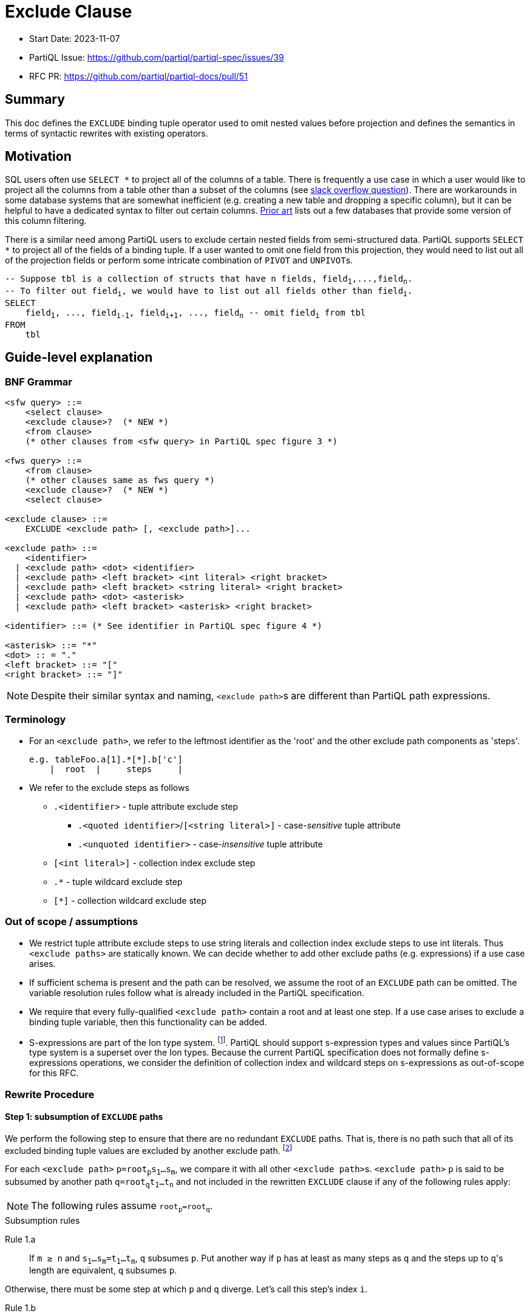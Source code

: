 = Exclude Clause

:markup-in-source: verbatim,quotes


* Start Date: 2023-11-07
* PartiQL Issue: https://github.com/partiql/partiql-spec/issues/39
* RFC PR: https://github.com/partiql/partiql-docs/pull/51

== Summary

This doc defines the `EXCLUDE` binding tuple operator used to omit nested values before projection and defines the semantics in terms of syntactic rewrites with existing operators.

== Motivation

SQL users often use `SELECT *` to project all of the columns of a table. There is frequently a use case in which a user would like to project all the columns from a table other than a subset of the columns (see https://stackoverflow.com/q/729197[slack overflow question]). There are workarounds in some database systems that are somewhat inefficient (e.g. creating a new table and dropping a specific column), but it can be helpful to have a dedicated syntax to filter out certain columns. <<Prior art>> lists out a few databases that provide some version of this column filtering.

There is a similar need among PartiQL users to exclude certain nested fields from semi-structured data. PartiQL supports `SELECT *` to project all of the fields of a binding tuple. If a user wanted to omit one field from this projection, they would need to list out all of the projection fields or perform some intricate combination of `PIVOT` and ``UNPIVOT``s.

[source,partiql,subs="+{markup-in-source}"]
----
-- Suppose `tbl` is a collection of structs that have `n` fields, `field~1~,...,field~n~`.
-- To filter out `field~i~`, we would have to list out all fields other than `field~i~`.
SELECT
    field~1~, ..., field~i-1~, field~i+1~, ..., field~n~ -- omit `field~i~` from tbl
FROM
    tbl
----

== Guide-level explanation

=== BNF Grammar

[source,ebnf]
----
<sfw query> ::=
    <select clause>
    <exclude clause>?  (* NEW *)
    <from clause>
    (* other clauses from <sfw query> in PartiQL spec figure 3 *)

<fws query> ::=
    <from clause>
    (* other clauses same as fws query *)
    <exclude clause>?  (* NEW *)
    <select clause>
    
<exclude clause> ::=
    EXCLUDE <exclude path> [, <exclude path>]...

<exclude path> ::=
    <identifier>
  | <exclude path> <dot> <identifier>
  | <exclude path> <left bracket> <int literal> <right bracket>
  | <exclude path> <left bracket> <string literal> <right bracket>
  | <exclude path> <dot> <asterisk>
  | <exclude path> <left bracket> <asterisk> <right bracket>

<identifier> ::= (* See identifier in PartiQL spec figure 4 *)

<asterisk> ::= "*"
<dot> :: = "."
<left bracket> ::= "["
<right bracket> ::= "]"
----

NOTE: Despite their similar syntax and naming, ``<exclude path>``s are different than PartiQL path expressions.

=== Terminology
* For an `<exclude path>`, we refer to the leftmost identifier as the 'root' and the other exclude path components as 'steps'.
+
[source]
----
e.g. tableFoo.a[1].*[*].b['c']
    |  root  |     steps     |
----
+
* We refer to the exclude steps as follows
** `.<identifier>` - tuple attribute exclude step
*** `.<quoted identifier>`/`[<string literal>]` - case-_sensitive_ tuple attribute
*** `.<unquoted identifier>` - case-_insensitive_ tuple attribute
** `[<int literal>]` - collection index exclude step
** `.*` - tuple wildcard exclude step
** `[*]` - collection wildcard exclude step

=== Out of scope / assumptions

* We restrict tuple attribute exclude steps to use string literals and collection index exclude steps to use int literals. Thus `<exclude paths>` are statically known. We can decide whether to add other exclude paths (e.g. expressions) if a use case arises.
* If sufficient schema is present and the path can be resolved, we assume the root of an `EXCLUDE` path can be omitted. The variable resolution rules follow what is already included in the PartiQL specification.
* We require that every fully-qualified `<exclude path>` contain a root and at least one step. If a use case arises to exclude a binding tuple variable, then this functionality can be added.
* S-expressions are part of the Ion type system. footnote:[https://amazon-ion.github.io/ion-docs/docs/spec.html#sexp].
PartiQL should support s-expression types and values since PartiQL's type system is a superset over the Ion types. Because the current PartiQL specification does not formally define s-expressions operations, we consider the definition of collection index and wildcard steps on s-expressions as out-of-scope for this RFC.

=== Rewrite Procedure
==== Step 1: subsumption of `EXCLUDE` paths
We perform the following step to ensure that there are no redundant `EXCLUDE` paths. That is, there is no path such that all of its excluded binding tuple values are excluded by another exclude path. footnote:[This subsumption step is included to make the subsequent rewrite steps easier to reason about. In a query without redundant exclude paths, this step is not necessary.]

For each `<exclude path>` `p=root~p~s~1~...s~m~`, we compare it with all other ``<exclude path>``s. `<exclude path>` `p` is said to be subsumed by another path `q=root~q~t~1~...t~n~` and not included in the rewritten `EXCLUDE` clause if any of the following rules apply:

NOTE: The following rules assume `root~p~=root~q~`.

.Subsumption rules
[[anchor-1a]] Rule 1.a::
    If `m ≥ n` and `s~1~...s~m~=t~1~...t~m~`, `q` subsumes `p`. Put another way if `p` has at least as many steps as `q` and the steps up to ``q``'s length are equivalent, `q` subsumes `p`.

Otherwise, there must be some step at which `p` and `q` diverge. Let's call this step's index `i`.

[[anchor-1b]] Rule 1.b::
    If `s~i~` is a tuple attribute and `t~i~` is a tuple wildcard and `t~i+1~...t~n~` subsumes `s~i+1~...s~m~` (i.e. the steps following `t~i~` subsumes the steps following `s~i~`), then `q` subsumes `p`.
[[anchor-1c]] Rule 1.c::
    If `s~i~` is a collection index and `t~i~` is a collection wildcard and `t~i+1~...t~n~` subsumes `s~i+1~...s~m~` (i.e. the steps following `t~i~` subsumes the steps following `s~i~`), then `q` subsumes `p`.
[[anchor-1d]] Rule 1.d::
    If `s~i~` is a case-sensitive tuple attribute and `t~i~` is a case-insensitive tuple attribute and `t~i+1~...t~n~` subsumes `s~i+1~...s~m~` (i.e. the steps following `t~i~` subsumes the steps following `s~i~`), then `q` subsumes `p`.

.Subsumption Examples
[options="header,footer"]
|=======================
|Exclude Path `p`|Exclude Path `q`|Notes
|`s.a`        |`t.a`       |No subsumption rules apply (roots differ)
|`t.a`        |`t.b`       |No subsumption rules apply
|`t.a.b.c`    |`t.a.*.d`   |No subsumption rules apply
|`t.a.b.c`    |`t.a.b.c`   |`q` subsumes `p` (by <<anchor-1a, 1.a>>)
|`t.a.b.c`    |`t.a.b`     |`q` subsumes `p` (by <<anchor-1a, 1.a>>)
|`t.a.b.c`    |`t.a.b.*`   |`q` subsumes `p` (by <<anchor-1b, 1.b>> then  <<anchor-1a, 1.a>>)
|`t.a.b.c`    |`t.a.*.c`   |`q` subsumes `p` (by <<anchor-1b, 1.b>> then <<anchor-1a, 1.a>>)
|`t.a.b[1]`   |`t.a.b`     |`q` subsumes `p` (by <<anchor-1a, 1.a>>)
|`t.a.b[1]`   |`t.a.b[*]`  |`q` subsumes `p` (by <<anchor-1c, 1.c>> then <<anchor-1a, 1.a>>)
|`t.a.b[1].c` |`t.a.b[1]`  |`q` subsumes `p` (by <<anchor-1a, 1.a>>)
|`t.a.b[1].c` |`t.a.b[*].c`|`q` subsumes `p` (by <<anchor-1c, 1.c>> then <<anchor-1a, 1.a>>)
|`t.a.b[1].c` |`t.a.b[*]`  |`q` subsumes `p` (by <<anchor-1c, 1.c>> then <<anchor-1a, 1.a>>)
|`t.a."b"`    |`t.a.b`     |`q` subsumes `p` (by <<anchor-1d, 1.d>> then <<anchor-1a, 1.a>>)
|`t.a."b".c`  |`t.a.b.c`   |`q` subsumes `p` (by <<anchor-1d, 1.d>> then <<anchor-1a, 1.a>>)
|=======================

---
We first illustrate the rewrite rule for a single `EXCLUDE` path and then explain the syntax rewrite for multiple exclude paths.

==== Step 2 (single): rewrite a single `EXCLUDE` path

To rewrite a single `EXCLUDE` path with `n` steps, `p=r.s~1~...s~n~`, we move the clauses other than the `SELECT`/`PIVOT` into a subquery, which will `EXCLUDE` the binding tuple values at the path `p`. This subquery essentially reconstructs the binding tuple of the other clauses using a `SELECT VALUE` struct to project back the binding tuple variables. All of the variables created from the other clauses not matching the `EXCLUDE` root `r` will use the identity function (e.g. binding tuple variable `foo` will have attribute `'foo'` and value `foo` in the `SELECT VALUE` struct). For the variable matching the `EXCLUDE` path root `r`, we apply the following rewrite rules to define ``r``'s value within the `SELECT VALUE` struct. If there is no such variable matching `EXCLUDE` path root `r`, the `EXCLUDE` path will not alter any of the binding tuple values. Hence, no rewrite rule is applied.

If the other clauses include an `ORDER BY`, we convert the top-level query back into a list by adding a position variable (i.e. `AT` clause) along with an `ORDER BY` over the position variable.

[source,partiql,subs="+{markup-in-source}"]
----
-- Original query:
<select clause>
EXCLUDE r.s~1~...s~n~
<from clause>
<other clauses>

-- Rewritten to:
<select clause>
FROM (
    SELECT VALUE {
        'r': -- Apply below rewrite rules for steps `s~1~...s~n~`
        ...  -- Other vars created from the other clauses
    }
    <from clause>
    <other clauses>
)
[   -- Include conversion back to list if `ORDER BY` present in `<other clauses>`
    -- Assume `<topLevelTbl>` and `<idx>` are fresh variables
    AS <topLevelTbl> AT <idx>
    ORDER BY <idx>
]
----


The main idea for rewriting the `EXCLUDE` steps `s~1~,...,s~n~` is to create a nested `CASE` expression for each step, whereby the nested `CASE` expressions for `s~1~,...,s~n-1~` unnest the input binding tuple and the final `CASE` expression for `s~n~` (i.e. the final step) filters out the desired struct field(s) or collection index(es). Every exclude step has an expected type to process during evaluation. Tuple attribute and wildcard exclude steps expect a struct. Whereas a collection index expects a list and a collection wildcard expects a list or bag. The `CASE` expression at each level `i` recreates this expected type by including a `WHEN` branch based on the expected type. Each `CASE` expression will include an `ELSE` branch which outputs the previous level's identifier. This set of branches ensures that at evaluation time, if there is a type mismatch (e.g. evaluation value is a list while the exclude step is a tuple attribute), there is no evaluation error and the previous level's value is returned through the `ELSE` branch. This behavior applies to both the permissive and strict typing modes.

[source,partiql,subs="+{markup-in-source}"]
----
-- For the value `r` in our `SELECT VALUE` struct:
-- Assuming `<v~n-1~>` is the identifier created from the previous exclude step, `s~n-1~`
SELECT VALUE {
    'r':
        CASE
            WHEN ... --  branch(es) dependent on ``s~1~``'s rewrite rule
                    ... -- nested `CASE` expressions for `s~2~...s~n~`
                        CASE
                            WHEN ... -- branch(es) dependent on ``s~n~``'s rewrite rule
                        ELSE <v~n-1~>
                        END
            ELSE r
        END
}
----

[[anchor-2]]
.Rewrite rule 2: `EXCLUDE` steps `s~1~,...,s~n-1~`
For this rewrite rule definition, let `<v~i-1~>` be the identifier created from the previous exclude step (or `r` if this is the first step). For some exclude step `s~i~` that is not the last step, we case on the type of exclude step.

[[anchor-2ai]] Rule 2.a.i::
    If `s~i~` is a case-sensitive tuple attribute exclude step (e.g. `."foo"` or `['foo']`), where `<v~i~>` and `<attr~i~>` are fresh variables, add the following `WHEN` branch to the `i`^th^ nested `CASE`.
[source,partiql,subs="+{markup-in-source}"]
----
WHEN <v~i-1~> IS STRUCT THEN
    PIVOT (
        CASE 
            WHEN <attr~i~> = <s~i~> THEN
                -- Apply rewrite rules on remaining exclude steps `s~i+1~,...,s~n~`
            ELSE <v~i~>
        END
    )
    AT <attr~i~>
    FROM UNPIVOT <v~i-1~> AS <v~i~> AT <attr~i~>
----
[[anchor-2aii]] Rule 2.a.ii::
    If `s~i~` is a case-insensitive tuple attribute exclude step (e.g. `.foo`), where `<v~i~>` and `<attr~i~>` are fresh variables, add the following `WHEN` branch to the the `i`^th^ nested `CASE`.
[source,partiql,subs="+{markup-in-source}"]
----
WHEN <v~i-1~> IS STRUCT THEN
    PIVOT (
        CASE 
            WHEN LOWER(<attr~i~>) = LOWER(<s~i~>) THEN
                -- Apply rewrite rules on remaining exclude steps `s~i+1~,...,s~n~`
            ELSE <v~i~>
        END
    )
    AT <attr~i~>
    FROM UNPIVOT <v~i-1~> AS <v~i~> AT <attr~i~>
----
NOTE: This is essentially the same as <<anchor-2ai>> but wraps the inner `CASE WHEN` comparison between `<attr~i~>` and `<s~i~>` with calls to `LOWER`.

[[anchor-2b]] Rule 2.b::
    If `s~i~` is a tuple wildcard exclude step, where `<v~i~>` and `<attr~i~>` are fresh variables, add the following `WHEN` branch to the `i`^th^ nested `CASE`.
[source,partiql,subs="+{markup-in-source}"]
----
WHEN <v~i-1~> IS STRUCT THEN
    PIVOT 
        -- Apply rewrite rules on remaining exclude steps `s~i+1~,...,s~n~`
    AT <attr~i~>
    FROM UNPIVOT <v~i-1~> AS <v~i~> AT <attr~i~>
----
[[anchor-2c]] Rule 2.c::
    If `s~i~` is a collection index exclude step, where `<v~i~>` and `<idx~i~>` are fresh variables, add the following `WHEN` branch to the `i`^th^ nested `CASE`.
[source,partiql,subs="+{markup-in-source}"]
----
WHEN <v~i-1~> IS LIST THEN
    SELECT VALUE
        CASE 
            WHEN <idx~i~> = <s~i~> THEN
                -- Apply rewrite rules on remaining exclude steps `s~i+1~,...,s~n~`
            ELSE <v~i~>
        END
    FROM <v~i-1~> AS <v~i~> AT <idx~i~>
    ORDER BY <idx~i~>
----
[[anchor-2d]] Rule 2.d::
    If `s~i~` is a collection wildcard exclude step, where `<v~i~>` and `<idx~i~>` are fresh variables, add the following `WHEN` branches to the `i`^th^ nested `CASE`.
[source,partiql,subs="+{markup-in-source}"]
----
WHEN <v~i-1~> IS LIST THEN
    SELECT VALUE
        -- Apply rewrite rules on remaining exclude steps `s~i+1~,...,s~n~`
    FROM <v~i-1~> AS <v~i~> AT <idx~i~>
    ORDER BY <idx~i~>
WHEN <v~i-1~> IS BAG THEN
    SELECT VALUE
        -- Apply rewrite rules on remaining exclude steps `s~i+1~,...,s~n~`
    FROM <v~i-1~> AS <v~i~>
----

.Rewrite rule 3: `EXCLUDE` step `s~n~`
The last step of a single `EXCLUDE` path rewrite follows a similar structure as rewrite rules for steps `s~1~...s~n-1~` by adding a `CASE ... ELSE ... END`. Let `<v~n-1~>` be the identifier created from the previous exclude step (or `r` if `n=1`).

[source,partiql,subs="+{markup-in-source}"]
----
CASE
    ... -- WHEN branch(es) depending on the last exclude step `s~n~`
    ELSE <v~n-1~>
END
----

Similar to <<anchor-2>>, we case on the type of exclude step to determine which `WHEN` branch(es) to add to the `n`^th^ nested `CASE` expression.

[[anchor-3ai]] Rule 3.a.i::
    If the last step, `s~n~`, is a case-sensitive tuple attribute exclude step, where `<v~n~>` and `<attr~n~>` are fresh variables, we add the following `WHEN` branch:
[source,partiql,subs="+{markup-in-source}"]
----
WHEN <v~n-1~> IS STRUCT THEN
    PIVOT <v~n~> AT <attr~n~>
    FROM UNPIVOT <v~n-1~> AS <v~n~> AT <attr~n~>
    WHERE <attr~n~> NOT IN [ <s~n~> ]
----
[[anchor-3aii]] Rule 3.a.ii::
    If the last step, `s~n~`, is a case-insensitive tuple attribute exclude step, where `<v~n~>` and `<attr~n~>` are fresh variables, we add the following `WHEN` branch:
[source,partiql,subs="+{markup-in-source}"]
----
WHEN <v~n-1~> IS STRUCT THEN
    PIVOT <v~n~> AT <attr~n~>
    FROM UNPIVOT <v~n-1~> AS <v~n~> AT <attr~n~>
    WHERE LOWER( <attr~n~> ) NOT IN [ LOWER(<s~n~>) ] -- difference w/ 3.a.i is `LOWER` call on `<attr~n~>` and `<s~n~>`
----
[[anchor-3b]] Rule 3.b::
    If the last step, `s~n~`, is a tuple wildcard exclude step, we add the following `WHEN` branch:
[source,partiql,subs="+{markup-in-source}"]
----
WHEN <v~n-1~> IS STRUCT THEN
    { }     -- empty struct
----
[[anchor-3c]] Rule 3.c::
    If the last step is a collection index exclude step, where `<v~n~>` and `<idx~i~>` are fresh variables, we add the following `WHEN` branch:
[source,partiql,subs="+{markup-in-source}"]
----
WHEN <v~n-1~> IS LIST THEN
    SELECT VALUE <v~n~>
    FROM <v~n-1~> AS <v~n~> AT <idx~i~>
    WHERE <idx~i~> NOT IN [<s~n~>]
    ORDER BY <idx~i~>
----
[[anchor-3d]] Rule 3.d::
    If the last step, `s~n~`, is a collection wildcard exclude step, we add the following two `WHEN` branches:
[source,partiql,subs="+{markup-in-source}"]
----
WHEN <v~n-1~> IS LIST THEN
    []      -- empty list
WHEN <v~n-1~> IS BAG THEN
    <<>>    -- empty bag
----

Based on the defined rules for single `EXCLUDE` path rewrites, we will now cover how multiple paths are to be rewritten.

==== Step 2 (multiple): rewriting multiple `EXCLUDE` paths

For multiple `EXCLUDE` paths, we employ a similar idea as the rewrite for a single path. The clauses other than the `SELECT`/`PIVOT` are moved to a subquery that will be ranged over. This subquery contains a `SELECT VALUE` struct which will reconstruct the binding tuple of the other clauses with the exclude paths' rewrite. Variables created from the other clauses without a matching exclude path root will be included in the struct with the identity function. Every binding tuple variable matching one or more exclude path roots will have a struct value defined using the below rewrites.

[source,partiql,subs="+{markup-in-source}"]
----
-- Let `n` represent the number of `EXCLUDE` paths

-- Original query:
<select clause>
EXCLUDE p~1~,...,p~n~
<from clause>
<other clauses>

-- Let `m` represent the number of unique `EXCLUDE` path roots
-- Rewritten to:
<select clause>
FROM (
    SELECT VALUE {
        'r~1~': -- apply rewrite rules on exclude paths that have root `r~1~`
          ⋮
        'r~m~': -- apply rewrite rules on exclude paths that have root `r~m~`
        ...   -- other variables created from the other clauses
    }
    <from clause>
    <other clauses>
)
[   -- Include conversion back to list if `ORDER BY` present in `<other clauses>`
    -- Assume `<topLevelTbl>` and `<idx>` are fresh variables
    AS <topLevelTbl> AT <idx>
    ORDER BY <idx>
]
----
Like single path rewriting, we create a nested `CASE` expression for each step. However, for multiple paths, we look at all the paths in parallel and process the steps at the same level. For the following, let `i=1,...,z` where `z` is the length of the longest exclude path. The nested `CASE` expressions for all `i` are created as before. For the following, let `<v~i-1~>` be the identifier from the previous level (or the root identifier if `i = 1`).

[source,partiql,subs="+{markup-in-source}"]
----
CASE
    WHEN <v~i-1~> IS STRUCT THEN
        ... -- apply tuple attr and wildcard path rewrite (rule 4.a)
    WHEN <v~i-1~> IS LIST THEN
        ... -- apply collection index and wildcard path rewrite (rule 4.b)
    WHEN <v~i-1~> IS BAG THEN
        ... -- apply collection wildcard path rewrite (rule 4.b)
    ELSE <v~i-1~>
END
----

If any of the applicable `EXCLUDE` paths at level `i` have a tuple attribute or wildcard exclude step, then we add the following `WHEN` branch to the `i`^th^ nested `CASE` expression. Alike the tuple exclude rules defined for single `EXCLUDE` paths, we add a `PIVOT ... UNPIVOT` over the previous level's value `<v~i-1~>`.

Rule 4.a::
We divide the set of applicable `EXCLUDE` tuple attribute and wildcard paths into two subsets:

1. paths of length `i` (i.e. final step is `i`)
2. paths of length greater than `i` (i.e. have additional steps)

If there are any `EXCLUDE` paths of length `i`, then similar to <<anchor-3ai, Rule 3.a.i>> and <<anchor-3aii, Rule 3.a.ii>>, we add a `WHERE` clause to filter out those fields. The fields to exclude will be grouped together based on if the tuple attribute exclude step was case sensitive or case-insensitive.

If there are any `EXCLUDE` paths of length greater than `i`, then similar to <<anchor-2ai, Rule 2.a.i>> and <<anchor-2aii, Rule 2.a.ii>>, we add a `CASE` expression within the `PIVOT`. This `CASE` expression within the `PIVOT` will define a `WHEN` branch for each of the unique tuple attribute steps. Each of these `WHEN` branches will apply the rewrite rules for the exclude paths that have additional steps and equivalent tuple attribute or tuple wildcard. An `ELSE` branch will be added to this `CASE` expression which will apply the rewrite rules for the exclude paths with a tuple wildcard at level `i` and additional steps.
[source,partiql,subs="+{markup-in-source}"]
----
-- Let `k` represent the number of unique exclude tuple attrs for paths of length
-- greater than `i`.
-- `<v~i~>` and `<attr~i~>` are fresh variables
WHEN <v~i-1~> IS STRUCT THEN
    PIVOT (
        CASE
            WHEN <attr~i~> = <exclude path tuple attr~1~> THEN
                -- Apply rewrite rules for exclude paths with
                -- length > i AND
                -- tuple attr~1~ or tuple wildcard at ith step
              ⋮
            WHEN <attr~i~> = <exclude path tuple attr~k~> THEN
                -- Apply rewrite rules for exclude paths with
                -- length > i AND
                -- tuple attr~k~ or tuple wildcard at ith step
            ELSE
                -- Apply rewrite rules for exclude paths with
                -- length > i AND
                -- tuple wildcard at ith step
        END
    ) AT <attr~n~>
    FROM UNPIVOT <v~i-1~> AS <v~i~> AT <attr~i~>
    WHERE 
        <attr~i~> NOT IN [<case-sensitive tuple attrs with last step i>]
        AND
        LOWER(<attr~i~>) NOT IN [<case-insensitive tuple attrs with last step i>] -- call `LOWER` on each of the case-insensitive tuple attrs
----

=====
NOTE: If the only applicable path at level `i` is a tuple wildcard and this path is of length `i`, we know there are no other applicable tuple paths by the subsumption rules. In this case, we can just return an empty struct for the `ith` nested `CASE` like <<anchor-3b, rule 3.b>>:
[source,partiql,subs="+{markup-in-source}"]
----
WHEN <v~i-1~> IS STRUCT THEN
    { }
----
=====
---

If any of the applicable `EXCLUDE` paths at level `i` have a collection index or wildcard exclude step, then we add the following `WHEN` branches to the `i`^th^ nested `CASE` expression. If the exclude paths at level `i` are all collection index steps, only a `WHEN` branch casing on if the previous level's value `<v~i-1~>` was a list will be added. Otherwise, a `WHEN` branch casing on if `<v~i-1~>` is a bag will also be added. Alike the collection exclude rules defined for single `EXCLUDE` paths, we add a `SELECT VALUE ... FROM` over `<v~i-1~>`.

Rule 4.b::
We divide the set of applicable `EXCLUDE` paths into two subsets:

1. paths of length `i` (i.e. final step is `i`)
2. paths of length greater than `i` (i.e. have additional steps)

If there are any `EXCLUDE` paths of length `i`, then similar to <<anchor-3c, Rule 3.c>>, we add a `WHERE` clause to filter out those fields. The fields to exclude will be grouped together within a list.

(Within the `WHEN IS LIST` branch) If there are any `EXCLUDE` paths of length greater than `i`, then similar to <<anchor-2c, Rule 2.c>>, we add a `CASE` expression within the `SELECT VALUE ... AT ... ORDER BY`. This `CASE` expression within the `SELECT VALUE` will define a `WHEN` branch for each of the unique collection index steps. Each of these `WHEN` branches will apply the rewrite rules for the exclude paths that have additional steps and equivalent collection indexes or collection wildcard. An `ELSE` branch will be added to this `CASE` expression which will apply the rewrite rules for the exclude paths with additional steps and collection wildcard.

(Within the `WHEN IS BAG` branch, if applicable) We simply have a `FROM` over `<v~i-1~>` with a `SELECT VALUE` that applies the rewrite rules for exclude paths that have additional steps and collection wildcard at level `i`.
[source,partiql,subs="+{markup-in-source}"]
----
-- Let `k` represent the number of unique exclude collection indexes for exclude paths of length
-- greater than `i`.
-- `<v~i~>` and `<idx~i~>` are fresh variables
WHEN <v~i-1~> IS LIST THEN
    SELECT VALUE
        CASE 
            WHEN <idx~i~> = <exclude path collection idx~1~> THEN
                -- Apply rewrite rules for exclude paths with
                -- length > i AND
                -- collection index idx~1~ or wildcard at ith step
              ⋮
            WHEN <idx~i~> = <exclude path collection idx~k~> THEN
                -- Apply rewrite rules for exclude paths with
                -- length > i AND
                -- collection index idx~k~ or wildcard at ith step
            ELSE 
                -- Apply rewrite rules for exclude paths with
                -- length > i AND
                -- collection wildcard at ith step 
        END
    FROM <v~i-1~> AS <v~i~> AT <idx~i~>
    WHERE <idx~i~> NOT IN [<exclude indexes with last step i>]
    ORDER BY <idx~i~>
WHEN <v~i-1~> IS BAG THEN
    SELECT VALUE
        -- Apply rewrite rules for exclude paths with collection wildcard at ith step
    FROM <v~i-1~> AS <v~i~>
----

=====
NOTE: If the only applicable path at level `i` is a collection wildcard and this path is of length `i`, we know there are no other applicable collection paths by the subsumption rules. In this case, we can just return an empty list or bag for the `ith` nested `CASE` like <<anchor-3d, rule 3.d>>:
[source,partiql,subs="+{markup-in-source}"]
----
WHEN <v~i-1~> IS LIST THEN
    []      -- empty list
WHEN <v~i-1~> IS BAG THEN
    <<>>    -- empty bag
----
=====

== Examples
=== Example: tuple attribute as final step
[source,partiql,subs="+{markup-in-source}"]
----
SELECT t.*
EXCLUDE t.a.field_x
FROM <<
    {
        'a': { 'field_x': 0, 'field_y': 'zero' },
        'b': { 'field_x': 1, 'field_y': 'one' },
        'c': { 'field_x': 2, 'field_y': 'two' }
    }
>> AS t
----

Rewritten query:
[source,partiql,subs="+{markup-in-source}"]
----
SELECT t.*
FROM (
    SELECT VALUE {
        't': 
            CASE 
                WHEN t IS STRUCT THEN
                    PIVOT (
                        CASE 
                            WHEN LOWER(attr_1) = LOWER('a') THEN
                                CASE 
                                    WHEN v_1 IS STRUCT THEN
                                        PIVOT v_2 AT attr_2
                                        FROM UNPIVOT v_1 AS v_2 AT attr_2
                                        WHERE LOWER(attr_2) NOT IN [LOWER('field_x')]
                                    ELSE v_1
                                END
                            ELSE v_1
                        END
                    ) AT attr_1 FROM UNPIVOT t AS v_1 AT attr_1
                ELSE t
            END
    }
    FROM <<
    {
        'a': { 'field_x': 0, 'field_y': 'zero' },
        'b': { 'field_x': 1, 'field_y': 'one' },
        'c': { 'field_x': 2, 'field_y': 'two' }
    }
    >> AS t
)
----

Output:
[source,partiql,subs="+{markup-in-source}"]
----
<<
  {
    'a': {
      'field_y': 'zero'
    },
    'b': {
      'field_x': 1,
      'field_y': 'one'
    },
    'c': {
      'field_x': 2,
      'field_y': 'two'
    }
  }
>>
----

=== Example: tuple wildcard as final step
[source,partiql,subs="+{markup-in-source}"]
----
SELECT t.*
EXCLUDE t.a.*
FROM <<
    {
        'a': { 'field_x': 0, 'field_y': 'zero' },
        'b': { 'field_x': 1, 'field_y': 'one' },
        'c': { 'field_x': 2, 'field_y': 'two' }
    }
>> AS t
----

Rewritten query:
[source,partiql,subs="+{markup-in-source}"]
----
SELECT t.*
FROM (
    SELECT VALUE {
        't': 
            CASE 
                WHEN t IS STRUCT THEN
                    PIVOT (
                        CASE 
                            WHEN LOWER(attr_1) = LOWER('a') THEN
                                CASE 
                                    WHEN v_1 IS STRUCT THEN
                                        {}
                                    ELSE v_1
                                END
                            ELSE v_1
                        END
                    ) AT attr_1 FROM UNPIVOT t AS v_1 AT attr_1
                ELSE t
            END
    }
    FROM <<
    {
        'a': { 'field_x': 0, 'field_y': 'zero' },
        'b': { 'field_x': 1, 'field_y': 'one' },
        'c': { 'field_x': 2, 'field_y': 'two' }
    }
    >> AS t
)
----

Output:
[source,partiql,subs="+{markup-in-source}"]
----
<<
  {
    'a': {},
    'b': {
      'field_x': 1,
      'field_y': 'one'
    },
    'c': {
      'field_x': 2,
      'field_y': 'two'
    }
  }
>>
----


=== Example: tuple wildcard as non-final step
[source,partiql,subs="+{markup-in-source}"]
----
SELECT t.*
EXCLUDE t.*.field_x
FROM <<
    {
        'a': { 'field_x': 0, 'field_y': 'zero' },
        'b': { 'field_x': 1, 'field_y': 'one' },
        'c': { 'field_x': 2, 'field_y': 'two' }
    }
>> AS t
----

Rewritten query:
[source,partiql,subs="+{markup-in-source}"]
----
SELECT t.*
FROM (
    SELECT VALUE {
        't': 
            CASE 
                WHEN t IS STRUCT THEN
                    PIVOT (
                        CASE 
                            WHEN v_1 IS STRUCT THEN
                                PIVOT v_2 AT attr_2 
                                FROM UNPIVOT v_1 AS v_2 AT attr_2
                                WHERE LOWER(attr_2) NOT IN [LOWER('field_x')]
                            ELSE v_1
                        END
                    ) AT attr_1 FROM UNPIVOT t AS v_1 AT attr_1
                ELSE t
            END
    }
    FROM <<
    {
        'a': { 'field_x': 0, 'field_y': 'zero' },
        'b': { 'field_x': 1, 'field_y': 'one' },
        'c': { 'field_x': 2, 'field_y': 'two' }
    }
    >> AS t
)
----

Output:
[source,partiql,subs="+{markup-in-source}"]
----
<<
  {
    'a': {
      'field_y': 'zero'
    },
    'b': {
      'field_y': 'one'
    },
    'c': {
      'field_y': 'two'
    }
  }
>>
----

=== Example: collection index as final step
[source,partiql,subs="+{markup-in-source}"]
----
SELECT t.*
EXCLUDE t.a[1]
FROM <<
    {
        'a': [
            { 'field_x': 0, 'field_y': 'zero' },
            { 'field_x': 1, 'field_y': 'one' },
            { 'field_x': 2, 'field_y': 'two' }
        ],
        'foo': 'bar'
    }
>> AS t
----

Rewritten query:
[source,partiql,subs="+{markup-in-source}"]
----
SELECT t.*
FROM (
    SELECT VALUE {
        't': 
            CASE 
                WHEN t IS STRUCT THEN
                    PIVOT (
                        CASE 
                            WHEN LOWER(attr_1) = LOWER('a') THEN 
                                CASE 
                                    WHEN v_1 IS LIST THEN
                                        SELECT VALUE v_2
                                        FROM v_1 AS v_2 AT idx_2 
                                        WHERE idx_2 NOT IN [1] 
                                        ORDER BY idx_2
                                    ELSE v_1
                                END
                            ELSE v_1
                        END
                    )
                    AT attr_1 
                    FROM UNPIVOT t AS v_1 AT attr_1
                ELSE t
            END
    }
    FROM <<
        {
            'a': [
                { 'field_x': 0, 'field_y': 'zero' },
                { 'field_x': 1, 'field_y': 'one' },
                { 'field_x': 2, 'field_y': 'two' }
            ],
            'foo': 'bar'
        }
    >> AS t
)
----

Output:
[source,partiql,subs="+{markup-in-source}"]
----
<<
  {
    'a': [
      {
        'field_x': 0,
        'field_y': 'zero'
      },
      {
        'field_x': 2,
        'field_y': 'two'
      }
    ],
    'foo': 'bar'
  }
>>
----


=== Example: collection wildcard as final step
[source,partiql,subs="+{markup-in-source}"]
----
SELECT t.*
EXCLUDE t.a[*]
FROM <<
    {
        'a': [
            { 'field_x': 0, 'field_y': 'zero' },
            { 'field_x': 1, 'field_y': 'one' },
            { 'field_x': 2, 'field_y': 'two' }
        ],
        'foo': 'bar'
    }
>> AS t
----

Rewritten query:
[source,partiql,subs="+{markup-in-source}"]
----
SELECT t.*
FROM (
    SELECT VALUE {
        't': 
            CASE 
                WHEN t IS STRUCT THEN
                    PIVOT (
                        CASE 
                            WHEN LOWER(attr_1) = LOWER('a') THEN 
                                CASE 
                                    WHEN v_1 IS LIST THEN
                                        []
                                    WHEN v_1 IS BAG THEN
                                        <<>>
                                    ELSE v_1
                                END
                            ELSE v_1
                        END
                    )
                    AT attr_1 
                    FROM UNPIVOT t AS v_1 AT attr_1
                ELSE t
            END
    }
    FROM <<
        {
            'a': [
                { 'field_x': 0, 'field_y': 'zero' },
                { 'field_x': 1, 'field_y': 'one' },
                { 'field_x': 2, 'field_y': 'two' }
            ],
            'foo': 'bar'
        }
    >> AS t
)
----

Output:
[source,partiql,subs="+{markup-in-source}"]
----
<<
  {
    'a': [],
    'foo': 'bar'
  }
>>
----

=== Example: collection index as non-final step
[source,partiql,subs="+{markup-in-source}"]
----
SELECT t.*
EXCLUDE t.a[1].field_x
FROM <<
    {
        'a': [
            { 'field_x': 0, 'field_y': 'zero' },
            { 'field_x': 1, 'field_y': 'one' },  -- only `'field_x': 1` is removed
            { 'field_x': 2, 'field_y': 'two' }
        ],
        'foo': 'bar'
    }
>> AS t
----

Rewritten query:
[source,partiql,subs="+{markup-in-source}"]
----
-- For the sake of line length, omitting some indentation
SELECT t.*
FROM (
    SELECT VALUE {
        't': CASE WHEN t IS TUPLE THEN
            PIVOT (
                CASE WHEN LOWER(attr_1) = LOWER('a') THEN 
                    CASE WHEN v_1 IS LIST THEN
                        SELECT VALUE
                            CASE WHEN idx_2 = 1 THEN
                                CASE WHEN v_2 IS STRUCT THEN
                                    PIVOT v_3 AT attr_3
                                    FROM UNPIVOT v_2 AS v_3 AT attr_3
                                    WHERE LOWER(attr_3) NOT IN [LOWER('field_x')]
                                ELSE v_2
                                END
                            ELSE v_2
                            END
                        FROM v_1 AS v_2 AT idx_2 
                        ORDER BY idx_2
                    ELSE v_1
                    END
                ELSE v_1
                END
            ) AT attr_1 
            FROM UNPIVOT t AS v_1 AT attr_1
        ELSE t
        END
    }
    FROM <<
        {
            'a': [
                { 'field_x': 0, 'field_y': 'zero' },
                { 'field_x': 1, 'field_y': 'one' },
                { 'field_x': 2, 'field_y': 'two' }
            ],
            'foo': 'bar'
        }
    >> AS t
)
----

Output:
[source,partiql,subs="+{markup-in-source}"]
----
<<
  {
    'a': [
      {
        'field_x': 0,
        'field_y': 'zero'
      },
      {
        'field_y': 'one'
      },
      {
        'field_x': 2,
        'field_y': 'two'
      }
    ],
    'foo': 'bar'
  }
>>
----


=== Example: collection wildcard as non-final step
[source,partiql,subs="+{markup-in-source}"]
----
SELECT t.*
EXCLUDE t.a[*].field_x
FROM <<
    {
        'a': [
            { 'field_x': 0, 'field_y': 'zero' },
            { 'field_x': 1, 'field_y': 'one' },
            { 'field_x': 2, 'field_y': 'two' }
        ],
        'foo': 'bar'
    }
>> AS t
----

Rewritten query:
[source,partiql,subs="+{markup-in-source}"]
----
SELECT t.*
FROM (
    SELECT VALUE {
        't': CASE WHEN t IS STRUCT THEN
            PIVOT (
                CASE WHEN LOWER(attr_1) = LOWER('a') THEN 
                    CASE WHEN v_1 IS LIST THEN
                        SELECT VALUE 
                            CASE WHEN v_2 IS STRUCT THEN
                                PIVOT v_3 AT attr_3 
                                FROM UNPIVOT v_2 AS v_3 AT attr_3
                                WHERE LOWER(attr_3) NOT IN [LOWER('field_x')]
                            ELSE v_2
                            END
                        FROM v_1 AS v_2 AT idx_2
                        ORDER BY idx_2
                    WHEN v_1 IS BAG THEN
                        SELECT VALUE 
                            CASE WHEN v_2 IS STRUCT THEN
                                PIVOT v_3 AT attr_3 
                                FROM UNPIVOT v_2 AS v_3 AT attr_3
                                WHERE LOWER(attr_3) NOT IN [LOWER('field_x')]
                            ELSE v_2
                            END
                        FROM v_1 AS v_2 -- no `AT` or `ORDER BY`
                    ELSE v_1
                    END
                ELSE v_1
                END
            ) AT attr_1 FROM UNPIVOT t AS v_1 AT attr_1
        ELSE t
        END
    }
    FROM <<
        {
            'a': [
                { 'field_x': 0, 'field_y': 'zero' },
                { 'field_x': 1, 'field_y': 'one' },
                { 'field_x': 2, 'field_y': 'two' }
            ],
            'foo': 'bar'
        }
    >> AS t
)
----

Output:
[source,partiql,subs="+{markup-in-source}"]
----
<<
  {
    'a': [
      {
        'field_y': 'zero'
      },
      {
        'field_y': 'one'
      },
      {
        'field_y': 'two'
      }
    ],
    'foo': 'bar'
  }
>>
----

=== Example: multiple binding tuples with `JOIN`
[source,partiql,subs="+{markup-in-source}"]
----
SELECT *
EXCLUDE bar.d
FROM 
<<
    {'a': 1, 'b': 11}, 
    {'a': 2, 'b': 22}
>> AS foo,
<<
    {'c': 3, 'd': 33},
    {'c': 4, 'd': 44}
>> AS bar
----

Rewritten query:
[source,partiql"]
----
SELECT foo.*, bar.*
FROM (
    SELECT VALUE {
        'foo': foo,
        'bar': 
            CASE WHEN bar is STRUCT THEN
                PIVOT v AT attr
                FROM UNPIVOT bar AS v AT attr
                WHERE LOWER(attr) NOT IN [LOWER('d')]
            ELSE bar
            END
    }
    FROM
    <<
        {'a': 1, 'b': 11}, 
        {'a': 2, 'b': 22}
    >> AS foo,
    <<
        {'c': 3, 'd': 33},
        {'c': 4, 'd': 44}
    >> AS bar
)
----

Output:
[source,partiql,subs="+{markup-in-source}"]
----
<<
  {
    'a': 1,
    'b': 11,
    'c': 3,
  },
  {
    'a': 1,
    'b': 11,
    'c': 4,
  },
  {
    'a': 2,
    'b': 22,
    'c': 3,
  },
  {
    'a': 2,
    'b': 22,
    'c': 4,
  }
>>
----

=== Example: EXCLUDE over `FROM UNPIVOT`
[source,partiql,subs="+{markup-in-source}"]
----
SELECT v, attr
EXCLUDE v.foo
FROM UNPIVOT 
{
    'a': {'foo': 1, 'bar': 11}, 
    'a': {'foo': 2, 'bar': 22}, 
    'b': {'foo': 3, 'bar': 33}
} AS v AT attr
----

Rewritten query:
[source,partiql,subs="+{markup-in-source}"]
----
SELECT v, attr
FROM (
    SELECT VALUE {
        'v': 
            CASE WHEN v IS STRUCT THEN 
                PIVOT v_v AT attr_v
                FROM UNPIVOT v AS v_v AT attr_v
                WHERE LOWER(attr_v) NOT IN [LOWER('foo')]
            ELSE v
            END,
        'attr': attr
    }
    FROM UNPIVOT 
    {
        'a': {'foo': 1, 'bar': 11}, 
        'a': {'foo': 2, 'bar': 22}, 
        'b': {'foo': 3, 'bar': 33}
    } AS v AT attr
)
----

Output:
[source,partiql,subs="+{markup-in-source}"]
----
<<
  {
    'v': {
      'bar': 11
    },
    'attr': 'a'
  },
  {
    'v': {
      'bar': 22
    },
    'attr': 'a'
  },
  {
    'v': {
      'bar': 33
    },
    'attr': 'b'
  }
>>
----


=== Example: EXCLUDE w/ `ORDER BY`, `LIMIT`, `OFFSET`
[source,partiql,subs="+{markup-in-source}"]
----
SELECT *
EXCLUDE t.a
FROM <<
    { 'a': 3, 'b': 33, 'c': 333 },  -- kept
    { 'a': 2, 'b': 22, 'c': 222 },
    { 'a': 4, 'b': 44, 'c': 444 },  -- kept
    { 'a': 5, 'b': 55, 'c': 555 },
    { 'a': 1, 'b': 11, 'c': 111 }
>> AS t
ORDER BY a
LIMIT 2
OFFSET 2
----

Rewritten query:
[source,partiql,subs="+{markup-in-source}"]
----
SELECT t.*
FROM (
    SELECT VALUE {
        't': 
            CASE WHEN t IS STRUCT THEN
                PIVOT v AT attr
                FROM UNPIVOT t AS v AT attr
                WHERE LOWER(attr) NOT IN [LOWER('a')]
            ELSE v
            END
    }
    FROM <<
        { 'a': 3, 'b': 33, 'c': 333 },  -- kept
        { 'a': 2, 'b': 22, 'c': 222 },
        { 'a': 4, 'b': 44, 'c': 444 },  -- kept
        { 'a': 5, 'b': 55, 'c': 555 },
        { 'a': 1, 'b': 11, 'c': 111 }
    >> AS t
    ORDER BY a
    LIMIT 2
    OFFSET 2
) AS topLevelTbl AT idx
ORDER BY idx
----

Output:
[source,partiql,subs="+{markup-in-source}"]
----
[
  {
    'b': 33,
    'c': 333
  },
  {
    'b': 44,
    'c': 444
  }
]
----

=== Example: multiple EXCLUDE paths at same level
[source,partiql,subs="+{markup-in-source}"]
----
SELECT * EXCLUDE t."a", t['b'], t.d, t.e FROM 
<<
    {
        'a': 1,
        'b': 2,
        'c': 3, -- only field kept
        'd': 4,
        'e': 5
    }
>> AS t
----

Rewritten query:
[source,partiql,subs="+{markup-in-source}"]
----
SELECT t.*
FROM (
    SELECT VALUE {
        't': 
            CASE
                WHEN t IS STRUCT THEN
                    PIVOT v_1 AT attr_1
                    FROM UNPIVOT t AS v_1 AT attr_1
                    WHERE
                        attr_1 NOT IN ['a', 'b'] AND
                        LOWER(attr_1) NOT IN [LOWER('d'), LOWER('e')]
                ELSE t
            END
    }
    FROM <<
        {
            'a': 1, -- `a` excluded
            'b': 2, -- `b` excluded
            'c': 3 
        }
    >> AS t
)
----

Output:
[source,partiql,subs="+{markup-in-source}"]
----
<<
  {
    'c': 3
  }
>>
----


=== Example: multiple EXCLUDE paths at different levels
[source,partiql,subs="+{markup-in-source}"]
----
SELECT * EXCLUDE t.a.a1, t.b FROM 
<<
    {
        'a': {
            'a1': { -- `a1` excluded
                'a2': 1
            },
            'a11': 'foo'
        }, 
        'b': 2, -- `b` excluded
        'c': 3, 
        'd': 1
    }
>> AS t
----

Rewritten query:
[source,partiql,subs="+{markup-in-source}"]
----
SELECT t.*
FROM (
    SELECT VALUE {
        't': 
            CASE 
                WHEN t IS STRUCT THEN
                    PIVOT (
                        CASE 
                            WHEN LOWER(attr_1) = LOWER('a') THEN
                                CASE 
                                    WHEN v_1 IS STRUCT THEN
                                        PIVOT v_2 AT attr_2 
                                        FROM UNPIVOT v_1 AS v_2 AT attr_2
                                        WHERE LOWER(attr_2) NOT IN [LOWER('a1')]
                                    ELSE v_1
                                END
                            ELSE v_1
                        END
                    ) AT attr_1 
                    FROM UNPIVOT t AS v_1 AT attr_1 
                    WHERE LOWER(attr_1) NOT IN [LOWER('b')]
                ELSE t
            END
    }
    FROM <<
        {
            'a': {
                'a1': { -- `a1` excluded
                    'a2': 1
                },
                'a11': 'foo'
            },
            'b': 2, -- `b` excluded
            'c': 3,
            'd': 1
        }
    >> AS t
)
----

Output:
[source,partiql,subs="+{markup-in-source}"]
----
<<
  {
    'a': {
      'a11': 'foo'
    },
    'c': 3,
    'd': 1
  }
>>
----

=== Example: EXCLUDE with different FROM source bindings
[source,partiql"]
----
SELECT *
EXCLUDE t.a[*].bar, t.a.bar, t.a.*.bar  -- EXCLUDE all `bar`
FROM 
<<
    {'a': [{'foo': 0, 'bar': 1, 'baz': 2}, {'foo': 3, 'bar': 4, 'baz': 5}]},
    {'a': {'foo': 6, 'bar': 7, 'baz': 8}},
    {'a': {'a1': {'foo': 9, 'bar': 10, 'baz': 11}, 'a2': {'foo': 12, 'bar': 13, 'baz': 14}}}
>> AS t
----

Rewritten query:
[source,partiql,subs="+{markup-in-source}"]
----
SELECT t.*
FROM (
    SELECT VALUE {
        't': 
            CASE WHEN t IS STRUCT THEN
                PIVOT (
                    CASE WHEN LOWER(attr_1) = LOWER('a') THEN
                        CASE WHEN v_1 IS STRUCT THEN
                            PIVOT (
                                CASE WHEN v_2 IS STRUCT THEN
                                    PIVOT v_3 AT attr_3
                                    FROM UNPIVOT v_2 AS v_3 AT attr_3
                                    WHERE LOWER(attr_3) NOT IN [LOWER('bar')]
                                ELSE v_2
                                END
                            ) AT attr_2
                            FROM UNPIVOT v_1 AS v_2 AT attr_2
                            WHERE LOWER(attr_2) NOT IN [LOWER('bar')]
                        WHEN v_1 IS LIST THEN
                            SELECT VALUE 
                                CASE WHEN v_2 IS STRUCT THEN
                                    PIVOT v_3 AT attr_3
                                    FROM UNPIVOT v_2 AS v_3 AT attr_3
                                    WHERE LOWER(attr_3) NOT IN [LOWER('bar')]
                                ELSE v_2
                                END
                            FROM v_1 AS v_2 AT idx_2
                            ORDER BY idx_2
                        -- WHEN v_1 IS BAG THEN ... 
                        -- same as for LIST but remove `AT` and `ORDER BY`
                        ELSE v_1
                        END
                    ELSE v_1
                    END
                ) AT attr_1 FROM UNPIVOT t AS v_1 AT attr_1
            ELSE t
            END
    }
    FROM 
    <<
        {'a': [{'foo': 0, 'bar': 1, 'baz': 2}, {'foo': 3, 'bar': 4, 'baz': 5}]},
        {'a': {'foo': 6, 'bar': 7, 'baz': 8}},
        {'a': {'a1': {'foo': 9, 'bar': 10, 'baz': 11}, 'a2': {'foo': 12, 'bar': 13, 'baz': 14}}}
    >> AS t
)
----

Output:
[source,partiql,subs="+{markup-in-source}"]
----
<<
  {
    'a': [
      {
        'foo': 0,
        'baz': 2
      },
      {
        'foo': 3,
        'baz': 5
      }
    ]
  },
  {
    'a': {
      'foo': 6,
      'baz': 8
    }
  },
  {
    'a': {
      'a1': {
        'foo': 9,
        'baz': 11
      },
      'a2': {
        'foo': 12,
        'baz': 14
      }
    }
  }
>>
----

== Drawbacks

`EXCLUDE` (or similar clause) is not part of the SQL or SQL++ standard. If `EXCLUDE` is added in a future standard, it's possible the syntax and semantics may change.

== Rationale and alternatives
[qanda]
In the original spec issue (https://github.com/partiql/partiql-spec/issues/39[partiql-spec#39]), `EXCEPT` was included as the keyword for this clause. Why was the keyword `EXCLUDE` chosen?::

`EXCLUDE` was chosen over `EXCEPT` since `EXCEPT` could be confused with the set/bag operator `EXCEPT`. `EXCLUDE` was also chosen by the SQL++ implementation, AsterixDB, through some similar reasoning:
+
[quote,https://issues.apache.org/jira/browse/ASTERIXDB-3059]
____
'EXCLUDE' (used in lieu of 'EXCEPT' to avoid confusion with the set operation)
____
+
Also of the databases sampled that have a similar clause (see <<Prior art>>), more had chosen `EXCLUDE` over `EXCEPT`.

Why is `EXCLUDE` modeled as a binding tuple operator as opposed to a value expression?::

We had also considered modeling `EXCLUDE` as a value operation evaluated after the `<select clause>`. Evaluating `EXCLUDE` last could contradict the PartiQL specification's assertion that the `<select clause>` is evaluated last, which may add confusion. There were also some additional edge cases that complicated defining `EXCLUDE` as a value operator. For example, let's look at the following query:
+
[source,partiql,subs="+{markup-in-source}"]
SELECT t
EXCLUDE a
FROM <<
    { 'a': 1, 'b': 2}
>> AS t
+
For above, we would have expected the exclude path `a` to expand to the fully qualified path `t.a`. But since we're in the value domain and not the binding tuple domain, this expansion would not happen unless other expansions rules were specified over values.
+
Defining `EXCLUDE` as a binding tuple operation evaluated before the `<select clause>` gives us the flexibility to reuse existing path and variable resolution for the exclude paths.

Why is `EXCLUDE` explained in terms of a syntactic rewrite as opposed to an alternative definition?::

We choose to model `EXCLUDE` as a syntactic rewrite over existing clauses (e.g. `PIVOT`, `UNPIVOT`, `CASE`) as this proves more straightforward to explain as opposed to introducing new functional constructs. In prior revisions of this RFC, we had defined a functional definition of `EXCLUDE`, but this ended up introducing a lot of concepts that are not part of the PartiQL and SQL specifications. The rewrite using existing clauses also aligns with our current operational semantics with respect to not erroring.

Why does `EXCLUDE` not give an evaluation error when an exclude path does not remove anything? Or on data type mismatch (e.g. tuple attribute exclude step on collection)?::

We have opted to not error at evaluation time when `EXCLUDE` does not omit any values or in data type mismatch cases.  It is very possible in the schemaless, semi-structured data domain that our data is missing some fields or has different structures. The idea here is that `EXCLUDE` will guarantee that all values at the exclude path will be omitted from the output binding tuple. This can enable use cases such as <<Example: EXCLUDE with different FROM source bindings>> in which the data we wish to exclude is nested within a heterogeneous set of structs and containers.
+
A future RFC could opt to give a warning/error in these cases when schema is present and we know at static time that an `EXCLUDE` path will not omit values. See <<Unresolved questions>> for more discussion on schema.

What is the impact of not doing this?::

PartiQL users have frequently asked us for this capability to omit certain nested fields/collection values. Without `EXCLUDE`, this operation can be very cumbersome to write out and prone to errors (e.g. leaving out a field or incorrect nesting of `PIVOT`/``UNPIVOT``s).

== Prior art

`EXCLUDE` is not part of the SQL standard, though as we will discuss below, several SQL/SQL++ and NoSQL databases have chosen to add some version of this clause.

=== AsterixDB (an implementation of SQL++)
* Reference: https://nightlies.apache.org/asterixdb/sqlpp/manual.html#Select_exclude
* Some helpful discussion on the issue of `EXCLUDE` being added to AsterixDB: https://issues.apache.org/jira/browse/ASTERIXDB-3059
* More info on AsterixDB: https://dbdb.io/db/asterixdb

AsterixDB, an implementation of SQL++, has defined an `EXCLUDE` clause to operate on semi-structured data to omit certain nested struct fields; however, AsterixDB's definition is limited and does not cover other common use cases involving collections and multi-struct field exclusions.

Another key difference is that the `EXCLUDE` clause is evaluated on the output of the `SELECT` projection.

Example:
[source,sql]
----
FROM customers AS c
WHERE c.custid = "C13"
SELECT c.* EXCLUDE address.zipcode, name;
----
Result:
[source,json]
----
[
    {
        "custid": "C13",
        "address": {
            "street": "201 Main St.",
            "city": "St. Louis, MO"
        },
        "rating": 750
    }
]
----

AsterixDB implements `EXCLUDE` by using a builtin function unique to AsterixDB called `OBJECT_REMOVE_FIELDS`. They perform a rewrite of

[source,sql]
----
FROM   Users U1, Friends F
WHERE  U1.user_id = F.user_id
SELECT DISTINCT U1.* EXCLUDE address, title;
----
Into:
[source,sql]
----
FROM   (
  FROM   Users U1, Friends F
  WHERE  U1.user_id = F.user_id
  SELECT U1.* // DISTINCT gets pushed to outer query.
) TMP
SELECT DISTINCT VALUE OBJECT_REMOVE_FIELDS(TMP, ["address", "title"]);
----

=== Google's BigQuery
* Reference: https://cloud.google.com/bigquery/docs/reference/standard-sql/query-syntax#select_except
* More info on BigQuery: https://dbdb.io/db/bigquery

Uses `SELECT * EXCEPT` to specify the names of one or more columns to exclude from the result. All matching column names are omitted from the output.

[source,sql]
----
WITH orders AS
  (SELECT 5 as order_id,
  "sprocket" as item_name,
  200 as quantity)
SELECT * EXCEPT (order_id)
FROM orders;
/*-----------+----------*
 | item_name | quantity |
 +-----------+----------+
 | sprocket  | 200      |
 *-----------+----------*/
----

=== Snowflake
* Reference: https://docs.snowflake.com/en/sql-reference/sql/select#selecting-all-columns-except-one-column
* More info on Snowflake: https://dbdb.io/db/snowflake

`SELECT * EXCLUDE` specifies the columns that should be excluded from the results. 


[source,sql]
----
SELECT * EXCLUDE (department_id, employee_id) FROM employee_table;

+------------+------------+
| LAST_NAME  | FIRST_NAME |
|------------+------------|
| Montgomery | Pat        |
| Levine     | Terry      |
| Comstock   | Dana       |
+------------+------------+
----

Also allows for selecting across multiple tables through repeated use of `EXCLUDE`:

[source,sql]
----
SELECT table_a.* EXCLUDE column_in_table_a ,
table_b.* EXCLUDE column_in_table_b
...
----

=== DuckDB
* Reference: https://duckdb.org/docs/sql/query_syntax/select
* More info on DuckDB: https://dbdb.io/db/duckdb

`SELECT * EXCLUDE` selects all the columns except the provided columns.

[source,sql]
----
-- select all columns except the city column from the addresses table
SELECT * EXCLUDE (city) FROM addresses;
----

=== Databricks
* Reference: https://docs.databricks.com/en/sql/language-manual/sql-ref-syntax-qry-select.html#syntax

Uses `SELECT * EXCEPT` to prune columns or fields from the referencable set of columns identified in the select_star clause. Worth mentioning that:

Each name must reference a column included in the set of columns that you can reference or their fields. Otherwise, Databricks SQL raises a `UNRESOLVED_COLUMN` error. If names overlap or are not unique, Databricks SQL raises an `EXCEPT_OVERLAPPING_COLUMNS` error.


Some examples:
[source,sql]
----
-- select all referencable columns from all tables except t2.c4
> SELECT * EXCEPT(c4) FROM VALUES(1, 2) AS t1(c1, c2), VALUES(3, 4) AS t2(c3, c4);
  1   2   3

-- select all referencable columns from a table, except a nested field.
> SELECT * EXCEPT(c2.b) FROM VALUES(1, named_struct('a', 2, 'b', 3)) AS t(c1, c2);
  1  { "a" : 2 }

-- Removing all fields results in an empty struct
> SELECT * EXCEPT(c2.b, c2.a) FROM VALUES(1, named_struct('a', 2, 'b', 3)) AS t(c1, c2);
  1  { }

-- Overlapping names result in an error
> SELECT * EXCEPT(c2, c2.a) FROM VALUES(1, named_struct('a', 2, 'b', 3)) AS t(c1, c2);
  Error: EXCEPT_OVERLAPPING_COLUMNS
----

=== MongoDB
* Reference: https://www.mongodb.com/docs/manual/tutorial/project-fields-from-query-results/#return-all-but-the-excluded-fields
* More info on MongoDB: https://dbdb.io/db/mongodb

MongoDB supports excluding certain fields by setting the attribute's value to `0`. The following returns all fields other than the `status` and `instock` field for all of the matching documents.

[source,shell]
----
db.inventory.find( { status: "A" }, { status: 0, instock: 0 } )
----

== Unresolved questions

[qanda]
What related issues do you consider out of scope for this RFC that could be addressed in the future independently of the solution that comes out of this RFC?::
This RFC describes ``EXCLUDE``'s behavior during evaluation time without schema. A future RFC could clarify ``EXCLUDE``'s behavior in the presence of schema, including
* `EXCLUDE` on a tuple attribute that does not exist
* `EXCLUDE` tuple step on a collection or collection step on a tuple
* `EXCLUDE` on a collection index out of bounds
* `EXCLUDE` collection index on a bag
* `EXCLUDE` on a tuple attribute with duplicates
* `EXCLUDE` with redundant steps  

+
Currently, the above cases are permitted by the rewrite rules specified in this RFC and do not provide an error. A future RFC could define whether the above cases warrant a different behavior in the presence of schema (e.g. permit vs warning vs error).


== Future possibilities

=== Extensions to the syntax
`EXCLUDE` path syntax beyond the tuple attribute, tuple wildcard, collection index, and collection wildcard presented in this RFC could enable some other use cases. 

For example, suppose we wanted to exclude an attribute for a specific range of collection indices. With this RFC's supported syntax, a user would need to specify an `EXCLUDE` path for each of the indices

[source,sql]
----
-- For example to exclude `field` for only the 0th through 42nd indices of `t.a`
-- User would need to specify a path for each of the indices
EXCLUDE t.a[0].field, t.a[1].field, ..., t.a[42].field
----

This could be simplified using a hypothetical syntax such as
[source,sql]
----
EXCLUDE t.a[0:42].field
----

=== Similar clauses to `EXCLUDE`
In the original PartiQL spec issue (https://github.com/partiql/partiql-spec/issues/39[partiql-spec#39]), `REPLACE` was mentioned as another helpful clause to transform PartiQL values before projection. https://cloud.google.com/bigquery/docs/reference/standard-sql/query-syntax#select_replace[Google's BigQuery] supports such a similar clause.

=== Support for `EXCLUDE` on graph components
https://github.com/partiql/partiql-docs/blob/main/RFCs/0025-graph-data-model.md[RFC-#25] defined the graph model addition to the PartiQL value system. If possible, we could see if there's some similar GPML concept to exclude certain nodes, edges, ends, labels, or payload.

